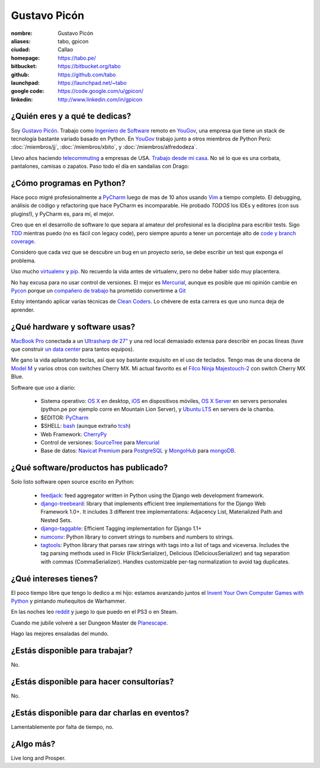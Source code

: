 Gustavo Picón
=============

.. raw:: html

  <a href="http://www.flickr.com/photos/gpicon/7641883188/"
     title="Mirrors by gustavopicon, on Flickr">
    <img src="http://farm9.staticflickr.com/8421/7641883188_420697c2b2.jpg"
         width="500"
         height="375"
         alt="Mirrors" />
  </a>


:nombre: Gustavo Picón
:aliases: tabo, gpicon
:ciudad: Callao
:homepage: https://tabo.pe/
:bitbucket: https://bitbucket.org/tabo
:github: https://github.com/tabo
:launchpad: https://launchpad.net/~tabo
:google code: https://code.google.com/u/gpicon/
:linkedin: http://www.linkedin.com/in/gpicon


¿Quién eres y a qué te dedicas?
-------------------------------

Soy `Gustavo Picón`_. Trabajo como
`Ingeniero de Software`_ remoto en `YouGov`_,
una empresa que tiene un stack de tecnología
bastante variado basado en Python. En `YouGov`_
trabajo junto a otros miembros de Python Perú:
:doc:`/miembros/jj`, :doc:`/miembros/xbito`, y
:doc:`/miembros/alfredodeza`.

Llevo años haciendo `telecommuting`_ a empresas de
USA. `Trabajo desde mi casa`_. No sé lo que es una
corbata, pantalones, camisas o zapatos. Paso todo
el día en sandalias con Drago:

.. raw:: html

  <a href="http://www.flickr.com/photos/gpicon/4749714016/"
     title="Drago Anakin Skywalker Picón by gustavopicon, on Flickr">
    <img src="http://farm5.static.flickr.com/4137/4749714016_99786a12a0.jpg"
         width="500"
         height="375"
         alt="Drago Anakin Skywalker Picón" />
  </a>

¿Cómo programas en Python?
--------------------------

Hace poco migré profesionalmente a `PyCharm`_
luego de mas de 10 años usando `Vim`_ a tiempo
completo.
El debugging, análisis de código y refactoring
que hace PyCharm es incomparable.
He probado *TODOS* los IDEs y editores (con sus
plugins!), y PyCharm es, para mí, el mejor.

Creo que en el desarrollo de software lo que separa
al amateur del profesional es la disciplina para
escribir tests. Sigo `TDD`_ mientras puedo (no es
fácil con legacy code), pero siempre apunto a tener
un porcentaje alto de `code y branch coverage`_.

Considero que cada vez que se descubre un bug en un
proyecto serio, se debe escribir un test que exponga
el problema.

Uso mucho `virtualenv`_ y `pip`_. No recuerdo la
vida antes de virtualenv, pero no debe haber sido
muy placentera.

No hay excusa para no usar control de versiones.
El mejor es `Mercurial`_, aunque es posible
que mi opinión cambie en `Pycon`_ porque
un `compañero de trabajo`_ ha prometido
convertirme a `Git`_ 

Estoy intentando aplicar varias técnicas de
`Clean Coders`_. Lo chévere de esta carrera es
que uno nunca deja de aprender.


¿Qué hardware y software usas?
------------------------------

`MacBook Pro`_ conectada a un `Ultrasharp de 27"`_
y una red local demasiado extensa para describir
en pocas líneas (tuve que construir
`un data center`_ para tantos equipos).

Me gano la vida aplastando teclas, así que soy
bastante exquisito en el uso de teclados.
Tengo mas de una docena de `Model M`_ y varios
otros con switches Cherry MX. Mi actual favorito
es el `Filco Ninja Majestouch-2`_ con switch Cherry
MX Blue.

.. raw:: html

    <a href="http://www.flickr.com/photos/gpicon/8295081630/"
     title="Filco Ninja Majestouch-2 (Cherry MX Blue) by gustavopicon">
     <img src="http://farm9.staticflickr.com/8493/8295081630_f7a22c8c8b.jpg"
      width="500" height="331" alt="Filco Ninja Majestouch-2 (Cherry MX Blue)">
    </a>

Software que uso a diario:

 - Sistema operativo: `OS X`_ en desktop,
   `iOS`_ en dispositivos móviles,
   `OS X Server`_ en servers personales (python.pe por ejemplo
   corre en Mountain Lion Server),
   y `Ubuntu LTS`_ en servers de la chamba.
 - $EDITOR: `PyCharm`_
 - $SHELL: `bash`_ (aunque extraño `tcsh`_)
 - Web Framework: `CherryPy`_
 - Control de versiones: `SourceTree`_ para `Mercurial`_
 - Base de datos: `Navicat Premium`_ para `PostgreSQL`_ y
   `MongoHub`_ para `mongoDB`_.

¿Qué software/productos has publicado?
--------------------------------------

Solo listo software open source escrito en Python:

 - `feedjack`_: feed aggregator written in Python using the Django web
   development framework.
 - `django-treebeard`_: library that implements efficient tree
   implementations for the Django Web Framework 1.0+. It includes 3
   different tree implementations: Adjacency List, Materialized Path
   and Nested Sets.
 - `django-taggable`_: Efficient Tagging implementation for Django 1.1+
 - `numconv`_: Python library to convert strings to numbers and numbers
   to strings.
 - `tagtools`_: Python library that parses raw strings with tags into a
   list of tags and viceversa. Includes the tag parsing methods used in
   Flickr (FlickrSerializer), Delicious (DeliciousSerializer) and tag
   separation with commas (CommaSerializer). Handles customizable
   per-tag normalization to avoid tag duplicates.

¿Qué intereses tienes?
----------------------

El poco tiempo libre que tengo lo dedico a mi hijo: estamos avanzando
juntos el `Invent Your Own Computer Games with Python`_ y pintando
muñequitos de Warhammer.

En las noches leo `reddit`_ y juego lo que puedo en el PS3 o en Steam.

Cuando me jubile volveré a ser Dungeon Master de `Planescape`_.

Hago las mejores ensaladas del mundo.


¿Estás disponible para trabajar?
--------------------------------

No.


¿Estás disponible para hacer consultorías?
------------------------------------------

No.


¿Estás disponible para dar charlas en eventos?
----------------------------------------------

Lamentablemente por falta de tiempo, no.


¿Algo más?
----------

Live long and Prosper.




.. _Gustavo Picón: https://tabo.pe/
.. _Ingeniero de Software:
    https://secure.wikimedia.org/wikipedia/en/wiki/Software_engineer
.. _YouGov: http://www.yougov.com/
.. _Mercurial: http://mercurial.selenic.com/
.. _SourceTree: http://www.sourcetreeapp.com
.. _PEP 8: http://www.python.org/dev/peps/pep-0008/
.. _TDD:
    https://secure.wikimedia.org/wikipedia/en/wiki/Test-driven_development
.. _code y branch coverage: http://nedbatchelder.com/code/coverage/
.. _Macbook Pro: http://www.apple.com/macbookpro/
.. _OS X: http://www.apple.com/macosx/
.. _iOS: http://www.apple.com/ios/
.. _Ubuntu LTS: http://www.ubuntu.com/
.. _PyCharm: http://www.jetbrains.com/pycharm/
.. _Vim: http://www.vim.org
.. _tcsh: http://www.tcsh.org/
.. _bash: http://tiswww.case.edu/php/chet/bash/bashtop.html
.. _virtualenv: http://www.virtualenv.org/
.. _pip: http://www.pip-installer.org/
.. _PostgreSQL: http://www.postgresql.org/
.. _mongoDB: http://www.mongodb.org/
.. _MongoHub: http://mongohub.todayclose.com
.. _Navicat Premium:
   http://www.navicat.com/en/products/navicat_premium/premium_detail_mac.html
.. _Clean Coders: http://www.cleancoders.com
.. _feedjack: http://www.feedjack.org/
.. _numconv: https://tabo.pe/projects/numconv/
.. _tagtools: https://tabo.pe/projects/tagtools/
.. _django-treebeard: https://tabo.pe/projects/django-treebeard/
.. _django-taggable: https://tabo.pe/projects/django-taggable/
.. _Invent Your Own Computer Games with Python:
   http://inventwithpython.com/
.. _Pycon: https://us.pycon.org
.. _compañero de trabajo: http://archlinux.me/dusty/about-2/
.. _Git: http://git-scm.com
.. _reddit: http://www.reddit.com/
.. _Planescape: http://en.wikipedia.org/wiki/Planescape
.. _telecommuting: https://en.wikipedia.org/wiki/Telecommuting
.. _Trabajo desde mi casa: http://theoatmeal.com/comics/working_home
.. _flake8: http://pypi.python.org/pypi/flake8/
.. _un data center: http://www.flickr.com/photos/gpicon/sets/72157626682788319/
.. _hackintosh: http://tonymacx86.blogspot.com/
.. _Ultrasharp de 27":
   http://reviews.cnet.com/lcd-monitors/dell-ultrasharp-u2711/4505-3174_7-33913833.html
.. _Model M: https://en.wikipedia.org/wiki/Model_M_keyboard
.. _Filco Ninja Majestouch-2:
   http://www.flickr.com/photos/gpicon/8295081630/in/photostream/
.. _Django: https://www.djangoproject.com/
.. _CherryPy: http://www.cherrypy.org/
.. _Textual: http://codeux.com/textual/
.. _OS X Server: http://www.apple.com/osx/server/
